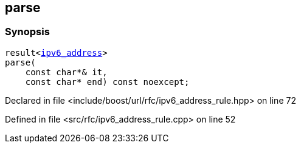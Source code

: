:relfileprefix: ../../../
[#F846DA32260FABA8E961472CC09115BE9DEA263F]
== parse



=== Synopsis

[source,cpp,subs="verbatim,macros,-callouts"]
----
result<xref:reference/boost/urls/ipv6_address.adoc[ipv6_address]>
parse(
    const char*& it,
    const char* end) const noexcept;
----

Declared in file <include/boost/url/rfc/ipv6_address_rule.hpp> on line 72

Defined in file <src/rfc/ipv6_address_rule.cpp> on line 52

